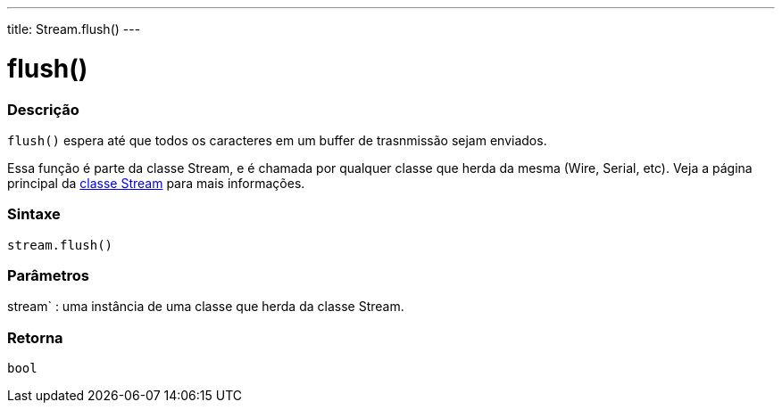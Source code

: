 ---
title: Stream.flush()
---




= flush()


// OVERVIEW SECTION STARTS
[#overview]
--

[float]
=== Descrição
`flush()` espera até que todos os caracteres em um buffer de trasnmissão sejam enviados.

Essa função é parte da classe Stream, e é chamada por qualquer classe que herda da mesma (Wire, Serial, etc). Veja a página principal da link:../../stream[classe Stream] para mais informações.
[%hardbreaks]


[float]
=== Sintaxe
`stream.flush()`


[float]
=== Parâmetros
stream` : uma instância de uma classe que herda da classe Stream.

[float]
=== Retorna
`bool`

--
// OVERVIEW SECTION ENDS
